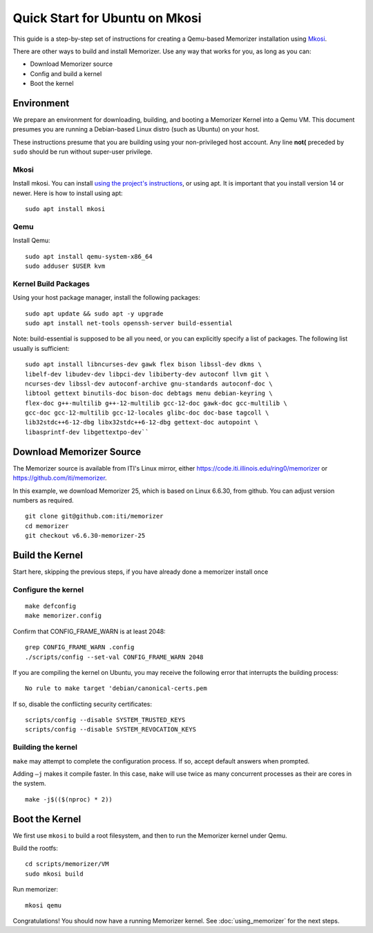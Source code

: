 ===============================
Quick Start for Ubuntu on Mkosi
===============================


This guide is a step-by-step set of instructions
for creating a Qemu-based Memorizer installation
using Mkosi_.

.. _Mkosi: https://github.com/systemd/mkosi

There are other ways to build and install Memorizer. Use any way
that works for you, as long as you can:

- Download Memorizer source
- Config and build a kernel
- Boot the kernel

Environment
===========

We prepare an environment for downloading, building, and booting
a Memorizer Kernel into a Qemu VM. This document presumes you are running a Debian-based
Linux distro (such as Ubuntu) on your host.

These instructions presume that you are building using your
non-privileged host account. Any line **not(** preceded by ``sudo``
should be run without super-user privilege.


Mkosi
-----

Install mkosi. You can install `using the project's instructions`_, or
using apt. It is important that you install version 14 or newer. Here
is how to install using apt::

  sudo apt install mkosi

.. _`using the project's instructions`: https://github.com/systemd/mkosi?tab=readme-ov-file#installation


Qemu
----

Install Qemu::

  sudo apt install qemu-system-x86_64
  sudo adduser $USER kvm



Kernel Build Packages
---------------------

Using your host package manager, install the following packages::

  sudo apt update && sudo apt -y upgrade
  sudo apt install net-tools openssh-server build-essential

Note: build-essential is supposed to be all you 
need, or you can explicitly specify a list of packages. The following
list usually is sufficient::

  sudo apt install libncurses-dev gawk flex bison libssl-dev dkms \
  libelf-dev libudev-dev libpci-dev libiberty-dev autoconf llvm git \
  ncurses-dev libssl-dev autoconf-archive gnu-standards autoconf-doc \
  libtool gettext binutils-doc bison-doc debtags menu debian-keyring \
  flex-doc g++-multilib g++-12-multilib gcc-12-doc gawk-doc gcc-multilib \
  gcc-doc gcc-12-multilib gcc-12-locales glibc-doc doc-base tagcoll \
  lib32stdc++6-12-dbg libx32stdc++6-12-dbg gettext-doc autopoint \
  libasprintf-dev libgettextpo-dev``

Download Memorizer Source
=========================

The Memorizer source is available from ITI's Linux mirror, either https://code.iti.illinois.edu/ring0/memorizer or https://github.com/iti/memorizer.

In this example, we download Memorizer 25, which is based on Linux 6.6.30, from github. You can adjust version numbers as required.

::

  git clone git@github.com:iti/memorizer
  cd memorizer
  git checkout v6.6.30-memorizer-25



Build the Kernel
================

Start here, skipping the previous steps, if you have already done a
memorizer install once


Configure the kernel
--------------------

::

  make defconfig
  make memorizer.config

Confirm that CONFIG_FRAME_WARN is at least 2048::

  grep CONFIG_FRAME_WARN .config
  ./scripts/config --set-val CONFIG_FRAME_WARN 2048

If you are compiling the kernel on Ubuntu, you may receive the
following error that interrupts the building process::

      No rule to make target 'debian/canonical-certs.pem

If so, disable the conflicting security certificates::

      scripts/config --disable SYSTEM_TRUSTED_KEYS
      scripts/config --disable SYSTEM_REVOCATION_KEYS

Building the kernel
-------------------

``make`` may attempt to complete the
configuration process. If so,
accept default answers when prompted.

Adding ``–j`` makes it compile faster. In this case, ``make`` will use
twice as many concurrent processes as their are cores in the system.

::

  make -j$(($(nproc) * 2))



Boot the Kernel
===============

We first use ``mkosi`` to build a root filesystem, and then to 
run the Memorizer kernel under Qemu.

Build the rootfs::

  cd scripts/memorizer/VM
  sudo mkosi build

Run memorizer::

  mkosi qemu

Congratulations! You should now have a running Memorizer kernel. 
See :doc:`using_memorizer` for the next steps.
